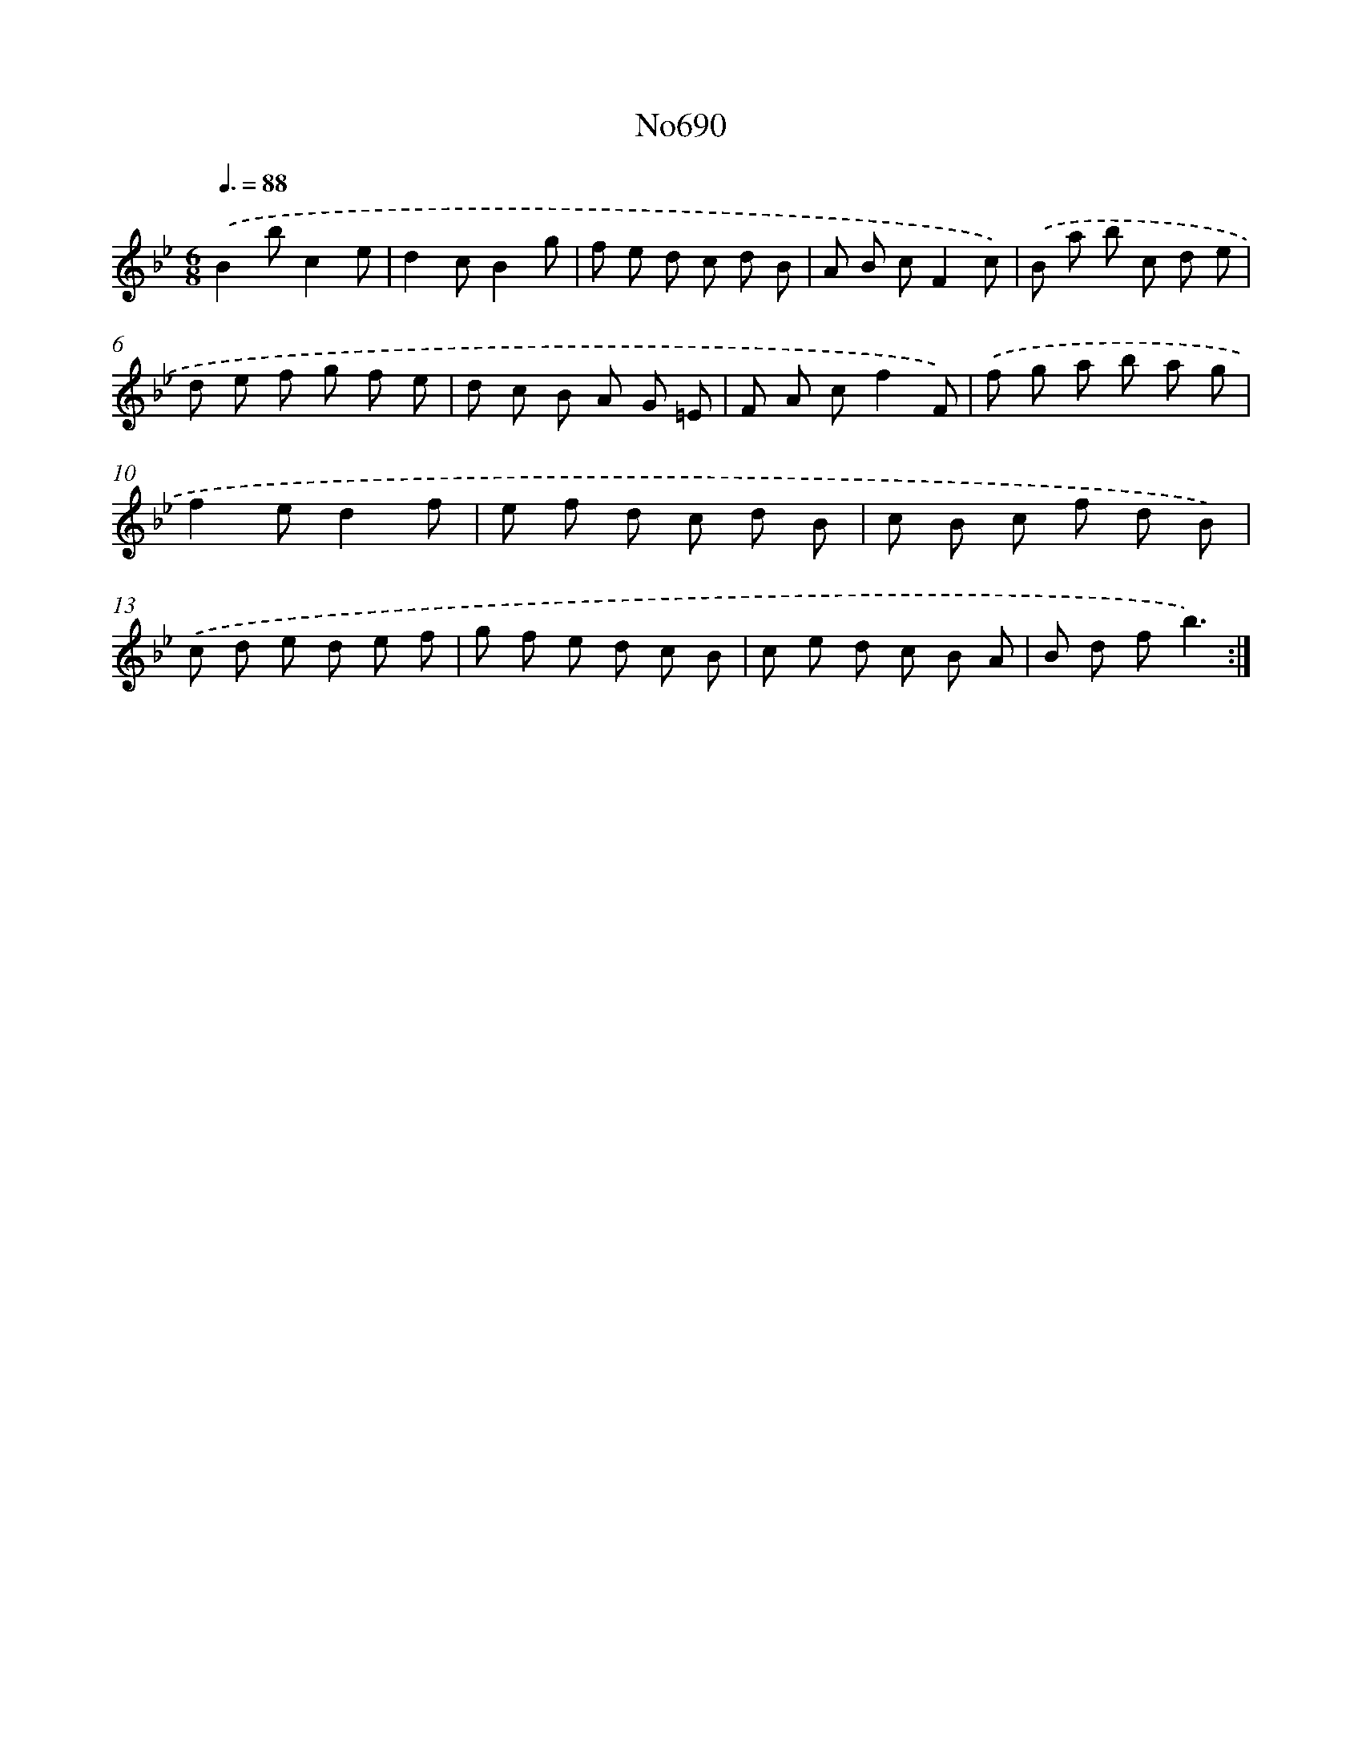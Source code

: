 X: 7123
T: No690
%%abc-version 2.0
%%abcx-abcm2ps-target-version 5.9.1 (29 Sep 2008)
%%abc-creator hum2abc beta
%%abcx-conversion-date 2018/11/01 14:36:34
%%humdrum-veritas 3103135952
%%humdrum-veritas-data 2947765786
%%continueall 1
%%barnumbers 0
L: 1/8
M: 6/8
Q: 3/8=88
K: Bb clef=treble
.('B2bc2e |
d2cB2g |
f e d c d B |
A B cF2c) |
.('B a b c d e |
d e f g f e |
d c B A G =E |
F A cf2F) |
.('f g a b a g |
f2ed2f |
e f d c d B |
c B c f d B) |
.('c d e d e f |
g f e d c B |
c e d c B A |
B d fb3) :|]
